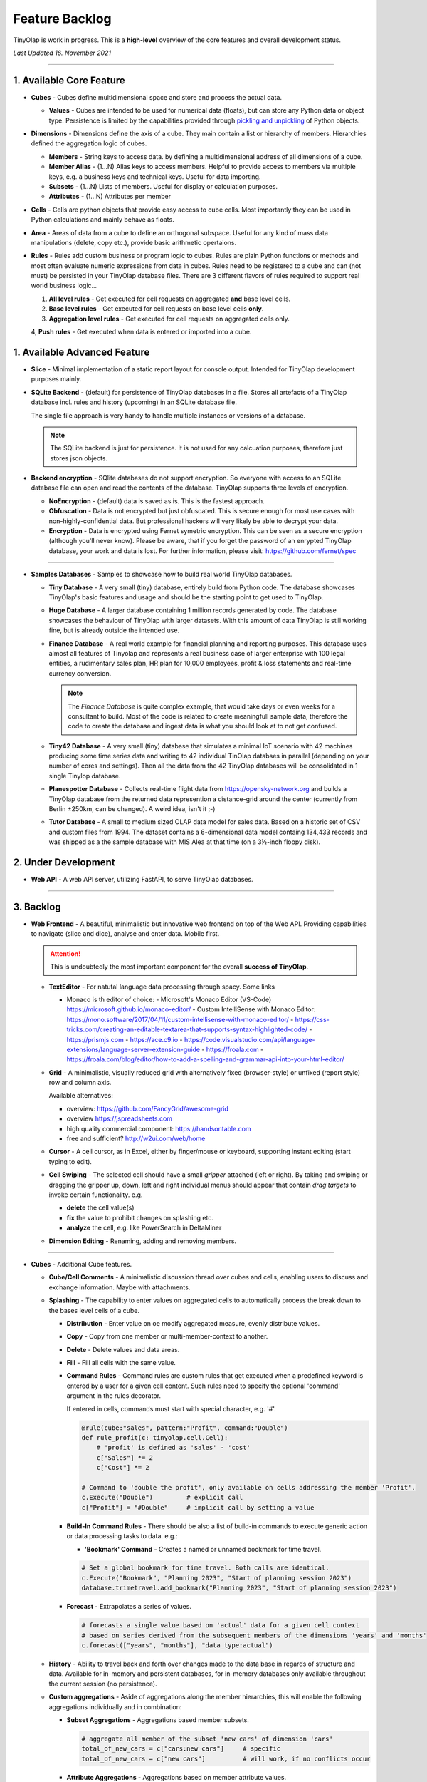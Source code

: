 .. _backlog:

===============
Feature Backlog
===============

TinyOlap is work in progress. This is a **high-level** overview of the core features and overall development status.

*Last Updated 16. November 2021*

-----------------

1. Available Core Feature
-------------------------

- **Cubes** - Cubes define multidimensional space and store and process the actual data.

  - **Values** - Cubes are intended to be used for numerical data (floats), but can
    store any Python data or object type. Persistence is limited by the capabilities
    provided through `pickling and unpickling <https://docs.python.org/3/library/pickle.html>`_
    of Python objects.

- **Dimensions** - Dimensions define the axis of a cube. They main contain a list or
  hierarchy of members. Hierarchies defined the aggregation logic of cubes.

  - **Members** - String keys to access data. by defining a multidimensional address of
    all dimensions of a cube.

  - **Member Alias** - (1...N) Alias keys to access members. Helpful to provide access to
    members via multiple keys, e.g. a business keys and technical keys. Useful for data importing.

  - **Subsets** - (1...N) Lists of members. Useful for display or calculation purposes.

  - **Attributes** - (1...N) Attributes per member

- **Cells** - Cells are python objects that provide easy access to cube cells.
  Most importantly they can be used in Python calculations and mainly behave as floats.

- **Area** - Areas of data from a cube to define an orthogonal subspace. Useful for
  any kind of mass data manipulations (delete, copy etc.), provide basic arithmetic
  opertaions.

- **Rules** - Rules add custom business or program logic to cubes. Rules are plain Python
  functions or methods and most often evaluate numeric expressions from data in cubes.
  Rules need to be registered to a cube and can (not must) be persisted in your TinyOlap
  database files. There are 3 different flavors of rules required to support real world
  business logic...

  1. **All level rules** - Get executed for cell requests on aggregated **and** base level cells.

  2. **Base level rules** - Get executed for cell requests on base level cells **only**.

  3. **Aggregation level rules** - Get executed for cell requests on aggregated cells only.

  4, **Push rules** - Get executed when data is entered or imported into a cube.

1. Available Advanced Feature
-----------------------------

- **Slice** - Minimal implementation of a static report layout for console output.
  Intended for TinyOlap development purposes mainly.

- **SQLite Backend** - (default) for persistence of TinyOlap databases in a file. Stores
  all artefacts of a TinyOlap database incl. rules and history (upcoming) in an SQLite
  database file.

  The single file approach is very handy to handle multiple instances or versions of a
  database.

  .. note::
        The SQLite backend is just for persistence. It is not used for any calcuation
        purposes, therefore just stores json objects.

- **Backend encryption** - SQlite databases do not support encryption. So everyone
  with access to an SQLite database file can open and read the contents of the database.
  TinyOlap supports three levels of encryption.

  - **NoEncryption** - (default) data is saved as is. This is the fastest approach.

  - **Obfuscation** - Data is not encrypted but just obfuscated. This is secure enough
    for most use cases with non-highly-confidential data. But professional hackers will
    very likely be able to decrypt your data.

  - **Encryption** - Data is encrypted using Fernet symetric encryption. This can be
    seen as a secure encryption (although you'll never know). Please be aware, that
    if you forget the password of an enrypted TinyOlap database, your work and data
    is lost. For further information, please visit: https://github.com/fernet/spec

-----------------

- **Samples Databases** - Samples to showcase how to build real world TinyOlap databases.

  - **Tiny Database** - A very small (tiny) database, entirely build from Python code.
    The database showcases TinyOlap's basic features and usage and should be the starting
    point to get used to TinyOlap.

  - **Huge Database** - A larger database containing 1 million records generated by code.
    The database showcases the behaviour of TinyOlap with larger datasets. With this amount
    of data TinyOlap is still working fine, but is already outside the intended use.

  - **Finance Database** - A real world example for financial planning and reporting purposes.
    This database uses almost all features of Tinyolap and represents a real business case
    of larger enterprise with 100 legal entities, a rudimentary sales plan, HR plan
    for 10,000 employees, profit & loss statements and real-time currency conversion.

    .. note::
          The *Finance Database* is quite complex example, that would take days or even weeks
          for a consultant to build. Most of the code is related to create meaningfull sample data,
          therefore the code to create the database and ingest data is what you should look at
          to not get confused.

  - **Tiny42 Database** - A very small (tiny) database that simulates a minimal IoT scenario
    with 42 machines producing some time series data and writing to 42 individual TinOlap
    databses in parallel (depending on your number of cores and settings). Then all the
    data from the 42 TinyOlap databases will be consolidated in 1 single Tinylop database.

  - **Planespotter Database** - Collects real-time flight data from https://opensky-network.org
    and builds a TinyOlap database from the returned data represention a distance-grid around
    the center (currently from Berlin ±250km, can be changed). A weird idea, isn't it ;-)

  - **Tutor Database** - A small to medium sized OLAP data model for sales data. Based on a
    historic set of CSV and custom files from 1994. The dataset contains a 6-dimensional
    data model containg 134,433 records and was shipped as a the sample database with
    MIS Alea at that time (on a 3½-inch floppy disk).

2. Under Development
--------------------

- **Web API** - A web API server, utilizing FastAPI, to serve TinyOlap databases.

-----------------

3. Backlog
----------

- **Web Frontend** - A beautiful, minimalistic but innovative web frontend on top of the Web API.
  Providing capabilities to navigate (slice and dice), analyse and enter data. Mobile first.

  .. attention::
    This is undoubtedly the most important component for the overall **success of TinyOlap**.

  - **TextEditor** - For natutal language data processing through spacy. Some links

    - Monaco is th editor of choice:
      - Microsoft's Monaco Editor (VS-Code) https://microsoft.github.io/monaco-editor/
      - Custom IntelliSense with Monaco Editor: https://mono.software/2017/04/11/custom-intellisense-with-monaco-editor/
      - https://css-tricks.com/creating-an-editable-textarea-that-supports-syntax-highlighted-code/
      - https://prismjs.com
      - https://ace.c9.io
      - https://code.visualstudio.com/api/language-extensions/language-server-extension-guide
      - https://froala.com
      - https://froala.com/blog/editor/how-to-add-a-spelling-and-grammar-api-into-your-html-editor/

  - **Grid** - A minimalistic, visually reduced grid with alternatively fixed (browser-style)
    or unfixed (report style) row and column axis.

    Available alternatives:

    - overview: https://github.com/FancyGrid/awesome-grid

    - overview https://jspreadsheets.com

    - high quality commercial component: https://handsontable.com
    - free and sufficient? http://w2ui.com/web/home

  - **Cursor** - A cell cursor, as in Excel, either by finger/mouse or keyboard, supporting
    instant editing (start typing to edit).

  - **Cell Swiping** - The selected cell should have a small *gripper* attached (left or right).
    By taking and swiping or dragging the gripper up, down, left and right individual menus should
    appear that contain *drag targets* to invoke certain functionality. e.g.

    - **delete** the cell value(s)

    - **fix** the value to prohibit changes on splashing etc.

    - **analyze** the cell, e.g. like PowerSearch in DeltaMiner

  - **Dimension Editing** - Renaming, adding and removing members.


-----------------

- **Cubes** - Additional Cube features.

  - **Cube/Cell Comments** - A minimalistic discussion thread over cubes and cells,
    enabling users to discuss and exchange information. Maybe with attachments.

  - **Splashing** - The capability to enter values on aggregated cells to automatically
    process the break down to the bases level cells of a cube.

    - **Distribution** - Enter value on oe modify aggregated measure, evenly distribute values.

    - **Copy** - Copy from one member or multi-member-context to another.

    - **Delete** - Delete values and data areas.

    - **Fill** - Fill all cells with the same value.

    - **Command Rules** - Command rules are custom rules that get executed when a
      predefined keyword is entered by a user for a given cell content. Such rules
      need to specify the optional 'command' argument in the rules decorator.

      If entered in cells, commands must start with special character, e.g. '#'.

      .. code:: python

            @rule(cube:"sales", pattern:"Profit", command:"Double")
            def rule_profit(c: tinyolap.cell.Cell):
                # 'profit' is defined as 'sales' - 'cost'
                c["Sales"] *= 2
                c["Cost"] *= 2

            # Command to 'double the profit', only available on cells addressing the member 'Profit'.
            c.Execute("Double")         # explicit call
            c["Profit"] = "#Double"     # implicit call by setting a value

    - **Build-In Command Rules** - There should be also a list of build-in commands
      to execute generic action or data processing tasks to data. e.g.:

      - **'Bookmark' Command** - Creates a named or unnamed bookmark for time travel.

      .. code:: python

            # Set a global bookmark for time travel. Both calls are identical.
            c.Execute("Bookmark", "Planning 2023", "Start of planning session 2023")
            database.trimetravel.add_bookmark("Planning 2023", "Start of planning session 2023")

    - **Forecast** - Extrapolates a series of values.

      .. code:: python

            # forecasts a single value based on 'actual' data for a given cell context
            # based on series derived from the subsequent members of the dimensions 'years' and 'months'
            c.forecast(["years", "months"], "data_type:actual")

  - **History** - Ability to travel back and forth over changes made to the data base
    in regards of structure and data. Available for in-memory and persistent databases,
    for in-memory databases only available throughout the current session (no persistence).

  - **Custom aggregations** - Aside of aggregations along the member hierarchies, this will
    enable the following aggregations individually and in combination:

    - **Subset Aggregations** - Aggregations based member subsets.

      .. code:: python

            # aggregate all member of the subset 'new cars' of dimension 'cars'
            total_of_new_cars = c["cars:new cars"]     # specific
            total_of_new_cars = c["new cars"]          # will work, if no conflicts occur

    - **Attribute Aggregations** - Aggregations based on member attribute values.

      .. code:: python

            # aggregate all member of dimension 'cars' that have attribute 'color' == 'blue'
            total_of_blue_cars = c["cars:color:blue"]   # specific
            total_of_blue_cars = c["color:blue"]        # will work, if no conflicts occur
            total_of_blue_cars = c["blue"]              # will work, if no conflicts occur

    - **Multi-Member Aggregations** - Aggregations based on a list of members.

      .. code:: python

            # aggregate the members 'sports' and 'sedan' of dimension 'cars'
            sports_and_sedan_cars = c["cars:sports, sedan"]  # specific
            sports_and_sedan_cars = c["sports, sedan"]       # will work, if no conflicts occur

            # aggregate all member of dimension 'cars' that have attribute 'color' == 'blue' or 'red'
            red_n_blue_cars = c["cars:color:blue, red"]  # specific
            red_n_blue_cars = c["color:blue, red"]       # will work, if no conflicts occur
            red_n_blue_cars = c["blue, red"]             # will work, if no conflicts occur

    - **Wildcard Aggregations** - Aggregations based on wildcard search (not regular expressions).

      .. code:: python

            # aggregate all member of the 'cars' dimension starting with 's'.
            total_of_new_cars = c["cars:s*"]  # specific, would return (sedan, sports)
            total_of_new_cars = c["s*"]       # will probably NOT work due to ambiguities over multiple dimensions

  - **Cell protection** - The ability to fix and protect cells from being changed, e.g. when splashing
    or deleting values.

-----------------

- **Security and Authorization** - To enable encryption and multi-user management.

  - see e.g.: https://github.com/fastapi-users/fastapi-users

  - **User Management** - The main idea is to know *who has done what and when* to enable
    collaboration and process data in the context or related to a user.

    There should be a *user* and *user group* concept. Rights are assigned to groups,
    users are assigned to groups. We need to further think about this...

  - **Encryption** - Secure encryption requires a single encryption key and therefore
    enycrypted database can only opened or started with the 'admin' account.

    .. attention::
       As SQLite does not support encryption and authorization out of the box we need
       to encrypt the content of the database by ourselves. As most data ist store
       in json, this is not a big thing to do.

  - **Default Behavior** - When a new database is created (by code), the default user
    is always 'admin' and no explicit login is required. For existing databases, without
    encryption and authorization enabled, also no explicit login should be required.

  - **Authorization** - Users should be restricted to read (see), write or modify certain
    cubes and members in dimensions. Authorization should be managed by dedicated cubes (like
    in MIS Alea).

-----------------

- **Data Importers** - Capabilities to easily import data from files and other source like
    Pandas data fames.

  - **Auto Importer** - Generate a database or cube from a file, incl. setup of dimensions
    and data import.

  - **Pandas Importer** - Generate a database or cube from one or more
    `Pandas <https://pandas.pydata.org>`_ data frames.

-----------------

- **Console GUI** - A simple console gui for interaction with databases and cubes.

-----------------

- **Samples Databases** - More samples.

  - **Personal Expense Tracker Database** A simple data model to track and manage
    monthly spend.

-----------------

- **CI/CD** - Automated CI/CD pipeline to publish to `tinyolap.com <https://www.tinyolap.com>`_.

-----------------

- **Promotion** - To inform others about TiynOlap.

  - **One-Pager** - A short document explaining the main features of TinyOlap.

  - **Slide Deck** - An introduction to TinyOlap.

  - **Cheat Sheet** - A cheat sheet for TinyOlap developers.

  - **Blog post** - Introduction to TinyOlap post, for medium etc.

  - **Video** - Introduction video to TinyOlap.

  - **Homepage** - A nice homepage.

-----------------

4. Future Ideas
--------------

- **Port to JavaScript** - It should be possible to port TinyOlap to Javascript to run a database
  TinyOlap database directly from within the browser as a client side application. Performance
  should be comparable to the current Python implementation.

-----------------

- **Public Data Model Repository** - A community driven directory of data models for various purposes.
  Either to provide data models to others or data. Either as code and files (preferrable) or as
  prebuild TinyOlap databases, with data or without.
